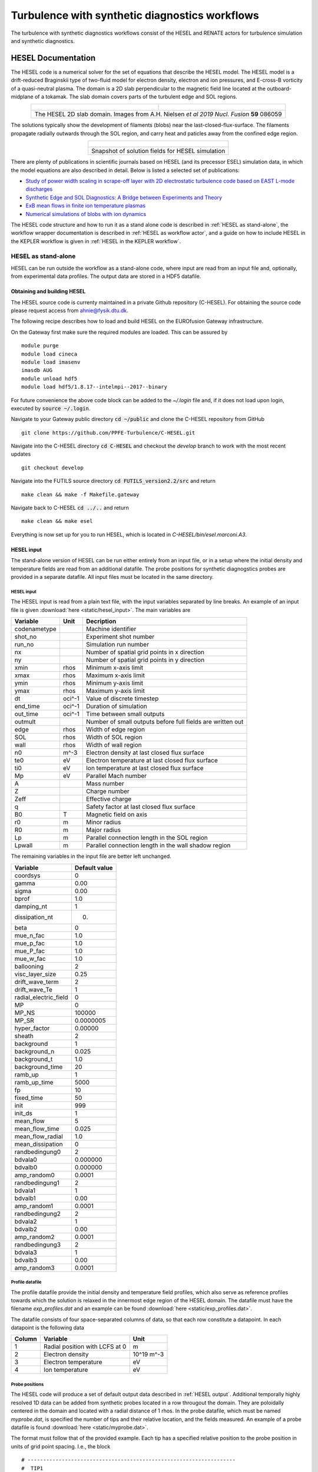 ###############################################
Turbulence with synthetic diagnostics workflows
###############################################
The turbulence with synthetic diagnostics workflows consist of the HESEL and RENATE actors for turbulence simulation and synthetic diagnostics.

*******************
HESEL Documentation
*******************
The HESEL code is a numerical solver for the set of equations that describe the HESEL model. The HESEL model is a drift-reduced Braginskii type of two-fluid model for electron density, electron and ion pressures, and E-cross-B vorticity of a quasi-neutral plasma. The domain is a 2D slab perpendicular to the magnetic field line located at the outboard-midplane of a tokamak. The slab domain covers parts of the turbulent edge and SOL regions.

.. table:: 
   :align: center

   +-----------------------------------------+------------------------------------------------+
   | .. figure:: images/hesel_location.png   |  .. figure:: images/hesel_domain.png           |
   +-----------------------------------------+------------------------------------------------+
   |The HESEL 2D slab domain. Images from A.H. Nielsen *et al 2019 Nucl. Fusion* **59** 086059|
   +------------------------------------------------------------------------------------------+
    
The solutions typically show the development of filaments (blobs) near the last-closed-flux-surface. The filaments propagate radially outwards through the SOL region, and carry heat and paticles away from the confined edge region.

.. table:: 
   :align: center
   
   +--------------------------------------------------+
   | .. figure:: images/hesel_simulation.png          |
   +--------------------------------------------------+
   |Snapshot of solution fields for HESEL simulation  |
   +--------------------------------------------------+

There are plenty of publications in scientific journals based on HESEL (and its precessor ESEL) simulation data, in which the model equations are also described in detail. Below is listed a selected set of publications:

* `Study of power width scaling in scrape-off layer with 2D electrostatic turbulence code based on EAST L-mode discharges <https://doi.org/10.1063/1.5083063>`_
* `Synthetic Edge and SOL Diagnostics: A Bridge between Experiments and Theory <https://doi.org/10.1088/1741-4326/ab1954>`_
* `ExB mean flows in finite ion temperature plasmas <https://doi.org/10.1063/1.4985329>`_
* `Numerical simulations of blobs with ion dynamics <https://doi.org/10.1088/1361-6587/59/2/025012>`_

The HESEL code structure and how to run it as a stand alone code is described in :ref:`HESEL as stand-alone`, the workflow wrapper documentation is described in :ref:`HESEL as workflow actor`, and a guide on how to include HESEL in the KEPLER workflow is given in :ref:`HESEL in the KEPLER workflow`.

.. _HESEL as stand-alone:

====================
HESEL as stand-alone
====================
HESEL can be run outside the workflow as a stand-alone code, where input are read from an input file and, optionally, from experimental data profiles. The output data are stored in a HDF5 datafile.

Obtaining and building HESEL
============================
The HESEL source code is currenty maintained in a private Github repository (C-HESEL). For obtaining the source code please request access from ahnie@fysik.dtu.dk.

The following recipe describes how to load and build HESEL on the EUROfusion Gateway infrastructure.

On the Gateway first make sure the required modules are loaded. This can be assured by
::

    module purge
    module load cineca
    module load imasenv
    imasdb AUG
    module unload hdf5
    module load hdf5/1.8.17--intelmpi--2017--binary

For future convenience the above code block can be added to the `~/.login` file and, if it does not load upon login, executed by :code:`source ~/.login`.

Navigate to your Gateway public directory :code:`cd ~/public` and clone the C-HESEL repository from GitHub
::

    git clone https://github.com/PPFE-Turbulence/C-HESEL.git

Navigate into the C-HESEL directory :code:`cd C-HESEL` and checkout the `develop` branch to work with the most recent updates
::

    git checkout develop

Navigate into the FUTILS source directory :code:`cd FUTILS_version2.2/src` and return
::

    make clean && make -f Makefile.gateway

Navigate back to C-HESEL :code:`cd ../..` and return
::

    make clean && make esel

Everything is now set up for you to run HESEL, which is located in `C-HESEL/bin/esel.marconi.A3`.

.. _HESEL input:

HESEL input
================
The stand-alone version of HESEL can be run either entirely from an input file, or in a setup where the initial density and temperature fields are read from an additional datafile. The probe positions for synthetic diagnogstics probes are provided in a separate datafile. All input files must be  located in the same directory.

HESEL input
----------------
The HESEL input is read from a plain text file, with the input variables separated by line breaks. An example of an input file is given  :download:`here <static/hesel_input>`. The main variables are

============  ========  ==============
  Variable      Unit      Decription
============  ========  ==============
codenametype            Machine identifier
shot_no                 Experiment shot number
run_no                  Simulation run number
nx                      Number of spatial grid points in x direction
ny                      Number of spatial grid points in y direction
xmin           rhos     Minimum x-axis limit
xmax           rhos     Maximum x-axis limit
ymin           rhos     Minimum y-axis limit
ymax           rhos     Maximum y-axis limit
dt             oci^-1   Value of discrete timestep
end_time       oci^-1   Duration of simulation
out_time       oci^-1   Time between small outputs
outmult                 Number of small outputs before full fields are written out
edge           rhos     Width of edge region
SOL            rhos     Width of SOL region
wall           rhos     Width of wall region
n0             m^-3     Electron density at last closed flux surface
te0            eV       Electron temperature at last closed flux surface
ti0            eV       Ion temperature at last closed flux surface
Mp             eV       Parallel Mach number
A                       Mass number
Z                       Charge number
Zeff                    Effective charge
q                       Safety factor at last closed flux surface
B0             T        Magnetic field on axis
r0             m        Minor radius
R0             m        Major radius
Lp             m        Parallel connection length in the SOL region
Lpwall         m        Parallel connection length in the wall shadow region
============  ========  ==============

The remaining variables in the input file are better left unchanged.

=====================  =================
  Variable               Default value
=====================  =================
coordsys               0
gamma                  0.00
sigma                  0.00
bprof                  1.0
damping_nt             1
dissipation_nt         0.
beta                   0
mue_n_fac              1.0
mue_p_fac              1.0
mue_P_fac              1.0
mue_w_fac              1.0
ballooning             2
visc_layer_size        0.25
drift_wave_term        2
drift_wave_Te          1
radial_electric_field  0
MP                     0
MP_NS                  100000
MP_SR                  0.0000005
hyper_factor           0.00000
sheath                 2
background             1
background_n           0.025
background_t           1.0
background_time        20
ramb_up                1
ramb_up_time           5000
fp                     10
fixed_time             50
init                   999
init_ds                1
mean_flow              5
mean_flow_time         0.025
mean_flow_radial       1.0
mean_dissipation       0
randbedingung0         2
bdvala0                0.000000
bdvalb0                0.000000
amp_random0            0.0001
randbedingung1         2
bdvala1                1
bdvalb1                0.00
amp_random1            0.0001
randbedingung2         2
bdvala2                1
bdvalb2                0.00
amp_random2            0.0001
randbedingung3         2
bdvala3                1
bdvalb3                0.00
amp_random3            0.0001
=====================  =================

Profile datafile
----------------
The profile datafile provide the initial density and temperature field profiles, which also serve as reference profiles towards which the solution is relaxed in the innermost edge region of the HESEL domain. The datafile must have the filename `exp_profiles.dat` and an example can be found :download:`here <static/exp_profiles.dat>`.

The datafile consists of four space-separated columns of data, so that each row constitute a datapoint. In each datapoint is the following data

==========  ==============================  ==========
Column      Variable                        Unit
==========  ==============================  ==========
1           Radial position with LCFS at 0  m
2           Electron density                10^19 m^-3
3           Electron temperature            eV
4           Ion temperature                 eV
==========  ==============================  ==========

.. _Probe positions:

Probe positions
---------------
The HESEL code will produce a set of default output data described in :ref:`HESEL output`. Additional temporally highly resolved 1D data can be added from synthetic probes located in a row througout the domain. They are poloidally centered in the domain and located with a radial distance of 1 rhos. In the probe datafile, which must be named `myprobe.dat`, is specified the number of tips and their relative location, and the fields measured. An example of a probe datafile is found :download:`here <static/myprobe.dat>`.

The format must follow that of the provided example. Each tip has a specified relative position to the probe position in units of grid point spacing. I.e., the block
::

	# -------------------------------------------------------------------
	#  TIP1
	# -------------------------------------------------------------------
	@TIP1	10.0	0.0	hdf5
	density
	vorticity
	temperature
	potential
	velocity_radial
	velocity_poloidal

adds a probe-tip at 10 grid points radially outwards and at the same poloidal position as that of the probe. It outputs the electron density (density), E-cross-B vorticity (vorticity), electron temperature (temperature), the electrostatic potential (potential), radial velocity (volocity_radial), and poloidal velocity (velocity_poloidal) at the specified gridpoint. All output are in Bohm-normalized units.

HESEL code structure
====================

Running a HESEL simulation
==========================
HESEL is run in from the data directory, containing the input file (and optional data files) using mpirun. In the data directory return
::

	mpirun -np=<number_of_processors> <path_to_esel> -I <input_file_name>

Here :code:`<number_of_processors>` is the number of processors to run the code and must be a power of 2, :code:`<path_to_esel>` is the path to the compiled HESEL code conventionally located in `C-HESEL/bin/esel.marconi.A3` for a MARCONI install, and :code:`<input_file_name>` is the name of the input file described in :ref:`HESEL input`.

.. _HESEL output:

HESEL output
==================
For a run with an input file `filename` HESEL produces two output files; `filename.erh` and `filename.h5`. The .erh file reviews the run settings and displays key parameters for the simulation. The full simulation data output is stored in the hdf5 file.

The structure of the output datafile `filename.h5` is
::

/data
/data/var0d
/data/var1d
/data/var1d/fixed-probes
/data/var2d
/data/var2d/grid
/data/var3d
/data/xanimation
/documentation
/equil
/params
/params/structure_data
/params/structure_param

The content of the groups are described in detail below.

* **data**

  The `data` group stores the subgroups with the solution data and derived data that are of interest. The data are grouped into the number of spatial dimensions of the data, e.g., the `var1d` group contains data of one spatial dimension (e.g., temporal evolution of profiles). The `data` subgroups are 

  * **var0d**
  
    `Description`

  * **var1d**
  
    `Description`

    * **fixed-probes**
	  
      `Description`

    
  * **var2d**
    
    `Description`
	
	* **grid**
      
	  `Description`
      
  
  * **var3d**

    Currently no data are stored in this group.

  * **xanimation**

    `Description`

* **documentation**
  
  The `documentation` group contains two datafiles, which are merely copies of the input files.
  
  ============  =====================================================================
    Filename      Description  
  ============  =====================================================================
  myprobe.dat   Copy of `myprobe.dat` datafile described in :ref:`Probe positions`.
  run.ini 		Copy of input file described in :ref:`HESEL input`.
  ============  =====================================================================

* **equil**
  
  Currently no data are stored in this group.

* **params**
  
  This group contains two subgroups with parameter data that are either defined in, or derived directly from, the input file. 
  
  * **structure_data**
	
  * **structure_param**
  
  
    

.. _HESEL as workflow actor:

=======================
HESEL as workflow actor
=======================
*The HESEL wrapper, input/output, ...*

.. _HESEL in the KEPLER workflow:

============================
HESEL in the KEPLER workflow
============================
*End-user documentation, installing and running HESEL in the workflow, ...*

.. ********************
.. RENATE Documentation
.. ********************